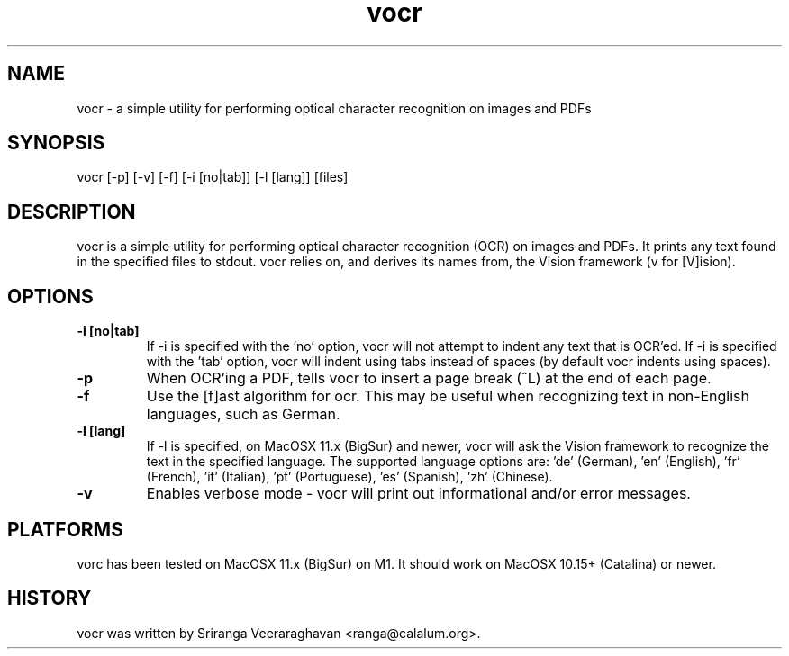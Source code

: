 .TH vocr 1
.SH NAME
vocr - a simple utility for performing optical character recognition
on images and PDFs
.SH SYNOPSIS
vocr [-p] [-v] [-f] [-i [no|tab]] [-l [lang]] [files]
.SH DESCRIPTION
vocr is a simple utility for performing optical character recognition
(OCR) on images and PDFs. It prints any text found in the specified
files to stdout.  vocr relies on, and derives its names from, the
Vision framework (v for [V]ision).
.SH OPTIONS
.TP
.B \-i [no|tab]
If -i is specified with the 'no' option, vocr will not attempt to indent
any text that is OCR'ed.  If -i is specified with the 'tab' option, vocr
will indent using tabs instead of spaces (by default vocr indents using
spaces).
.TP
.B \-p
When OCR'ing a PDF, tells vocr to insert a page break (^L) at the end
of each page.
.TP
.B \-f
Use the [f]ast algorithm for ocr.  This may be useful when recognizing
text in non-English languages, such as German.
.TP
.B \-l [lang]
If -l is specified, on MacOSX 11.x (BigSur) and newer, vocr will ask the
Vision framework to recognize the text in the specified language.  The
supported language options are: 'de' (German), 'en' (English), 'fr'
(French), 'it' (Italian), 'pt' (Portuguese), 'es' (Spanish), 'zh'
(Chinese).
.TP
.B \-v
Enables verbose mode - vocr will print out informational and/or error
messages.
.SH PLATFORMS
vorc has been tested on MacOSX 11.x (BigSur) on M1.  It should work on
MacOSX 10.15+ (Catalina) or newer.
.SH HISTORY
vocr was written by Sriranga Veeraraghavan <ranga@calalum.org>.

